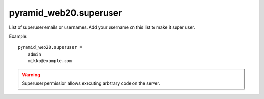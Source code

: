 


pyramid_web20.superuser
-----------------------

List of superuser emails or usernames. Add your username on this list to make it super user.

Example::

    pyramid_web20.superuser =
        admin
        mikko@example.com

.. warning::

    Superuser permission allows executing arbitrary code on the server.

